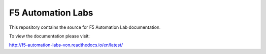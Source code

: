F5 Automation Labs
==================

|docs|

This repository contains the source for F5 Automation Lab documentation.

To view the documentation please visit:

http://f5-automation-labs-von.readthedocs.io/en/latest/

.. |docs| image:: https://readthedocs.org/projects/f5-automation-labs-von/badge/?version=latest
    :alt: Documentation Status
    :scale: 100%
    :target: http://f5-automation-labs-von.readthedocs.io/en/latest/?badge=latest